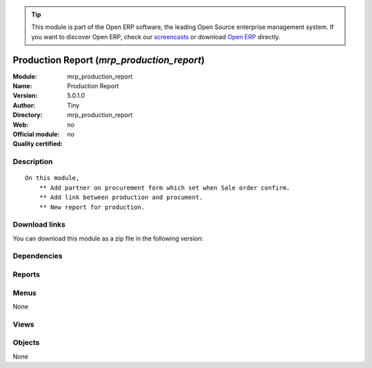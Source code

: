 
.. i18n: .. module:: mrp_production_report
.. i18n:     :synopsis: Production Report 
.. i18n:     :noindex:
.. i18n: .. 

.. module:: mrp_production_report
    :synopsis: Production Report 
    :noindex:
.. 

.. i18n: .. raw:: html
.. i18n: 
.. i18n:       <br />
.. i18n:     <link rel="stylesheet" href="../_static/hide_objects_in_sidebar.css" type="text/css" />

.. raw:: html

      <br />
    <link rel="stylesheet" href="../_static/hide_objects_in_sidebar.css" type="text/css" />

.. i18n: .. tip:: This module is part of the Open ERP software, the leading Open Source 
.. i18n:   enterprise management system. If you want to discover Open ERP, check our 
.. i18n:   `screencasts <http://openerp.tv>`_ or download 
.. i18n:   `Open ERP <http://openerp.com>`_ directly.

.. tip:: This module is part of the Open ERP software, the leading Open Source 
  enterprise management system. If you want to discover Open ERP, check our 
  `screencasts <http://openerp.tv>`_ or download 
  `Open ERP <http://openerp.com>`_ directly.

.. i18n: .. raw:: html
.. i18n: 
.. i18n:     <div class="js-kit-rating" title="" permalink="" standalone="yes" path="/mrp_production_report"></div>
.. i18n:     <script src="http://js-kit.com/ratings.js"></script>

.. raw:: html

    <div class="js-kit-rating" title="" permalink="" standalone="yes" path="/mrp_production_report"></div>
    <script src="http://js-kit.com/ratings.js"></script>

.. i18n: Production Report (*mrp_production_report*)
.. i18n: ===========================================
.. i18n: :Module: mrp_production_report
.. i18n: :Name: Production Report
.. i18n: :Version: 5.0.1.0
.. i18n: :Author: Tiny
.. i18n: :Directory: mrp_production_report
.. i18n: :Web: 
.. i18n: :Official module: no
.. i18n: :Quality certified: no

Production Report (*mrp_production_report*)
===========================================
:Module: mrp_production_report
:Name: Production Report
:Version: 5.0.1.0
:Author: Tiny
:Directory: mrp_production_report
:Web: 
:Official module: no
:Quality certified: no

.. i18n: Description
.. i18n: -----------

Description
-----------

.. i18n: ::
.. i18n: 
.. i18n:   On this module,
.. i18n:       ** Add partner on procurement form which set when Sale order confirm.
.. i18n:       ** Add link between production and procument.
.. i18n:       ** New report for production.

::

  On this module,
      ** Add partner on procurement form which set when Sale order confirm.
      ** Add link between production and procument.
      ** New report for production.

.. i18n: Download links
.. i18n: --------------

Download links
--------------

.. i18n: You can download this module as a zip file in the following version:

You can download this module as a zip file in the following version:

.. i18n:   * `trunk <http://www.openerp.com/download/modules/trunk/mrp_production_report.zip>`_

  * `trunk <http://www.openerp.com/download/modules/trunk/mrp_production_report.zip>`_

.. i18n: Dependencies
.. i18n: ------------

Dependencies
------------

.. i18n:  * :mod:`base`
.. i18n:  * :mod:`mrp`
.. i18n:  * :mod:`sale`

 * :mod:`base`
 * :mod:`mrp`
 * :mod:`sale`

.. i18n: Reports
.. i18n: -------

Reports
-------

.. i18n:  * Production Order

 * Production Order

.. i18n: Menus
.. i18n: -------

Menus
-------

.. i18n: None

None

.. i18n: Views
.. i18n: -----

Views
-----

.. i18n:  * \* INHERIT mrp.production.form.inherit (form)
.. i18n:  * \* INHERIT mrp.production.form.inherit (form)
.. i18n:  * \* INHERIT mrp.procurement.form.inherit (form)

 * \* INHERIT mrp.production.form.inherit (form)
 * \* INHERIT mrp.production.form.inherit (form)
 * \* INHERIT mrp.procurement.form.inherit (form)

.. i18n: Objects
.. i18n: -------

Objects
-------

.. i18n: None

None
